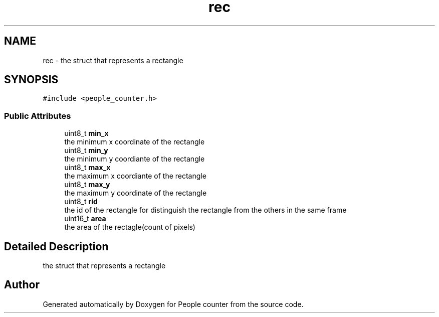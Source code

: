 .TH "rec" 3 "Fri Aug 7 2020" "Version 0.2" "People counter" \" -*- nroff -*-
.ad l
.nh
.SH NAME
rec \- the struct that represents a rectangle  

.SH SYNOPSIS
.br
.PP
.PP
\fC#include <people_counter\&.h>\fP
.SS "Public Attributes"

.in +1c
.ti -1c
.RI "uint8_t \fBmin_x\fP"
.br
.RI "the minimum x coordinate of the rectangle "
.ti -1c
.RI "uint8_t \fBmin_y\fP"
.br
.RI "the minimum y coordiante of the rectangle "
.ti -1c
.RI "uint8_t \fBmax_x\fP"
.br
.RI "the maximum x coordiante of the rectangle "
.ti -1c
.RI "uint8_t \fBmax_y\fP"
.br
.RI "the maximum y coordinate of the rectangle "
.ti -1c
.RI "uint8_t \fBrid\fP"
.br
.RI "the id of the rectangle for distinguish the rectangle from the others in the same frame "
.ti -1c
.RI "uint16_t \fBarea\fP"
.br
.RI "the area of the rectagle(count of pixels) "
.in -1c
.SH "Detailed Description"
.PP 
the struct that represents a rectangle 

.SH "Author"
.PP 
Generated automatically by Doxygen for People counter from the source code\&.
